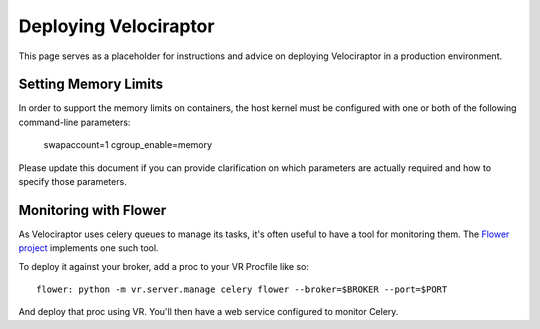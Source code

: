 Deploying Velociraptor
======================

This page serves as a placeholder for instructions and advice on
deploying Velociraptor in a production environment.

Setting Memory Limits
---------------------

In order to support the memory limits on containers, the host
kernel must be configured with one or both of the following
command-line parameters:

    swapaccount=1
    cgroup_enable=memory

Please update this document if you can provide clarification on
which parameters are actually required and how to specify those
parameters.

Monitoring with Flower
----------------------

As Velociraptor uses celery queues to manage its tasks, it's
often useful to have a tool for monitoring them. The
`Flower project <http://flower.readthedocs.io/en/latest/>`_
implements one such tool.

To deploy it against your broker, add a proc to your VR Procfile
like so::

    flower: python -m vr.server.manage celery flower --broker=$BROKER --port=$PORT

And deploy that proc using VR. You'll then have a web service
configured to monitor Celery.
